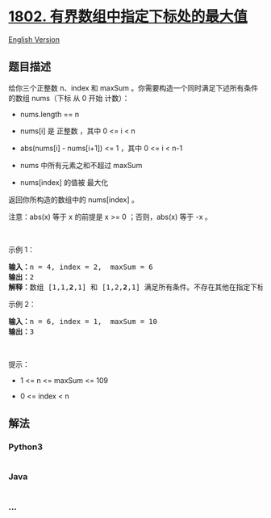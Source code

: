* [[https://leetcode-cn.com/problems/maximum-value-at-a-given-index-in-a-bounded-array][1802.
有界数组中指定下标处的最大值]]
  :PROPERTIES:
  :CUSTOM_ID: 有界数组中指定下标处的最大值
  :END:
[[./solution/1800-1899/1802.Maximum Value at a Given Index in a Bounded Array/README_EN.org][English
Version]]

** 题目描述
   :PROPERTIES:
   :CUSTOM_ID: 题目描述
   :END:

#+begin_html
  <!-- 这里写题目描述 -->
#+end_html

#+begin_html
  <p>
#+end_html

给你三个正整数 n、index 和 maxSum
。你需要构造一个同时满足下述所有条件的数组 nums（下标 从 0 开始 计数）：

#+begin_html
  </p>
#+end_html

#+begin_html
  <ul>
#+end_html

#+begin_html
  <li>
#+end_html

nums.length == n

#+begin_html
  </li>
#+end_html

#+begin_html
  <li>
#+end_html

nums[i] 是 正整数 ，其中 0 <= i < n

#+begin_html
  </li>
#+end_html

#+begin_html
  <li>
#+end_html

abs(nums[i] - nums[i+1]) <= 1 ，其中 0 <= i < n-1

#+begin_html
  </li>
#+end_html

#+begin_html
  <li>
#+end_html

nums 中所有元素之和不超过 maxSum

#+begin_html
  </li>
#+end_html

#+begin_html
  <li>
#+end_html

nums[index] 的值被 最大化

#+begin_html
  </li>
#+end_html

#+begin_html
  </ul>
#+end_html

#+begin_html
  <p>
#+end_html

返回你所构造的数组中的 nums[index] 。

#+begin_html
  </p>
#+end_html

#+begin_html
  <p>
#+end_html

注意：abs(x) 等于 x 的前提是 x >= 0 ；否则，abs(x) 等于 -x 。

#+begin_html
  </p>
#+end_html

#+begin_html
  <p>
#+end_html

 

#+begin_html
  </p>
#+end_html

#+begin_html
  <p>
#+end_html

示例 1：

#+begin_html
  </p>
#+end_html

#+begin_html
  <pre><strong>输入：</strong>n = 4, index = 2,  maxSum = 6
  <strong>输出：</strong>2
  <strong>解释：</strong>数组 [1,1,<strong>2</strong>,1] 和 [1,2,<strong>2</strong>,1] 满足所有条件。不存在其他在指定下标处具有更大值的有效数组。
  </pre>
#+end_html

#+begin_html
  <p>
#+end_html

示例 2：

#+begin_html
  </p>
#+end_html

#+begin_html
  <pre><strong>输入：</strong>n = 6, index = 1,  maxSum = 10
  <strong>输出：</strong>3
  </pre>
#+end_html

#+begin_html
  <p>
#+end_html

 

#+begin_html
  </p>
#+end_html

#+begin_html
  <p>
#+end_html

提示：

#+begin_html
  </p>
#+end_html

#+begin_html
  <ul>
#+end_html

#+begin_html
  <li>
#+end_html

1 <= n <= maxSum <= 109

#+begin_html
  </li>
#+end_html

#+begin_html
  <li>
#+end_html

0 <= index < n

#+begin_html
  </li>
#+end_html

#+begin_html
  </ul>
#+end_html

** 解法
   :PROPERTIES:
   :CUSTOM_ID: 解法
   :END:

#+begin_html
  <!-- 这里可写通用的实现逻辑 -->
#+end_html

#+begin_html
  <!-- tabs:start -->
#+end_html

*** *Python3*
    :PROPERTIES:
    :CUSTOM_ID: python3
    :END:

#+begin_html
  <!-- 这里可写当前语言的特殊实现逻辑 -->
#+end_html

#+begin_src python
#+end_src

*** *Java*
    :PROPERTIES:
    :CUSTOM_ID: java
    :END:

#+begin_html
  <!-- 这里可写当前语言的特殊实现逻辑 -->
#+end_html

#+begin_src java
#+end_src

*** *...*
    :PROPERTIES:
    :CUSTOM_ID: section
    :END:
#+begin_example
#+end_example

#+begin_html
  <!-- tabs:end -->
#+end_html
